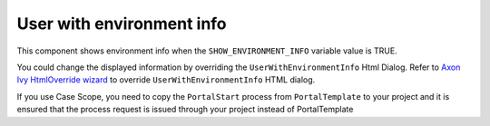 .. _customization-user-with-environment-info:

User with environment info
==========================

This component shows environment info when the ``SHOW_ENVIRONMENT_INFO`` variable value is TRUE.

|user-with-environment-info|

You could change the displayed information by overriding the ``UserWithEnvironmentInfo`` Html Dialog.
Refer to `Axon Ivy HtmlOverride wizard <https://developer.axonivy.com/doc/9.1/designer-guide/how-to/overrides.html?#override-new-wizard>`_ to override ``UserWithEnvironmentInfo`` HTML dialog.

If you use Case Scope, you need to copy the ``PortalStart`` process from ``PortalTemplate`` to your project and
it is ensured that the process request is issued through your project instead of PortalTemplate

.. |user-with-environment-info| image:: ../../screenshots/dashboard/environment-info.png